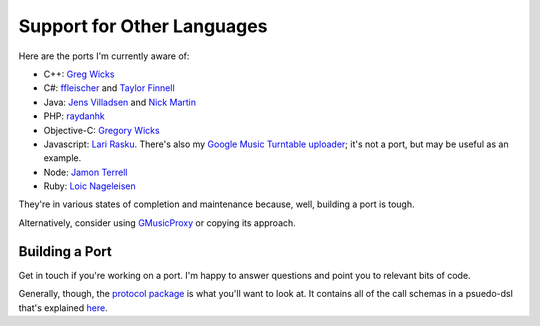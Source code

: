 .. _ports:

Support for Other Languages
===========================

Here are the ports I'm currently aware of:


-  C++: `Greg Wicks <https://github.com/gwicks/gmusicapi-curl>`__
-  C#:
   `ffleischer <https://github.com/ffleischer/gmusicapiCSharp/tree/master>`__
   and `Taylor Finnell <https://github.com/taylorfinnell/GoogleMusicAPI.NET>`__
-  Java: `Jens Villadsen <https://github.com/jkiddo/gmusic.api>`__
   and `Nick Martin <https://github.com/xnickmx/google-play-client>`__
-  PHP:
   `raydanhk <http://code.google.com/p/unofficial-google-music-api-php/>`__
-  Objective-C:
   `Gregory Wicks <https://github.com/gwicks/gmusicapi-objc>`__
-  Javascript:
   `Lari Rasku <https://code.google.com/p/google-musicmanager-js/>`__.
   There's also my `Google Music Turntable uploader
   <https://github.com/simon-weber/Google-Music-Turntable-Uploader>`__;
   it's not a port, but may be useful as an example.
-  Node: `Jamon Terrell <https://github.com/jamon/playmusic>`__
-  Ruby: `Loic Nageleisen <https://github.com/lloeki/ruby-skyjam>`__

They're in various states of completion and maintenance because,
well, building a port is tough.

Alternatively, consider using `GMusicProxy <http://gmusicproxy.net/>`__ or copying its approach.

Building a Port
---------------

Get in touch if you're working on a port.
I'm happy to answer questions and point you to relevant bits of code.

Generally, though, the `protocol package
<https://github.com/simon-weber/gmusicapi/tree/develop/gmusicapi/protocol>`__
is what you'll want to look at.
It contains all of the call schemas in a psuedo-dsl that's explained
`here
<https://github.com/simon-weber/gmusicapi/blob/develop/gmusicapi/protocol/shared.py>`__.
